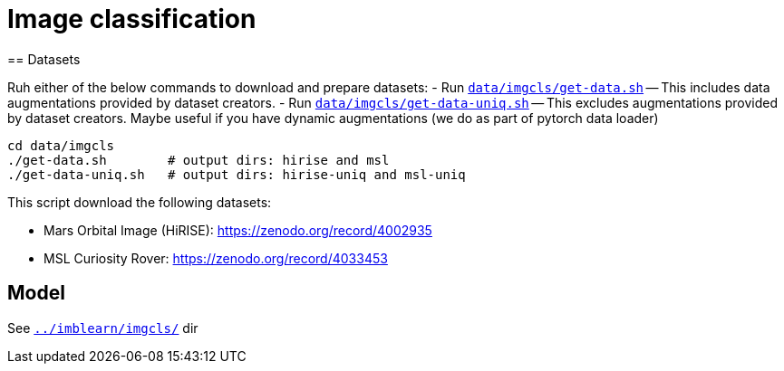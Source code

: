 = Image classification
== Datasets

Ruh either of the below commands to download and prepare datasets:
- Run `link:data/imgcls/get-data.sh[]` -- This includes data augmentations provided by dataset creators.
- Run `link:data/imgcls/get-data-uniq.sh[]` -- This excludes augmentations provided by dataset creators. Maybe useful if you have dynamic augmentations (we do as part of pytorch data loader)

[source,bash]
----
cd data/imgcls
./get-data.sh        # output dirs: hirise and msl
./get-data-uniq.sh   # output dirs: hirise-uniq and msl-uniq
----
This script download the following datasets:

* Mars Orbital Image (HiRISE): https://zenodo.org/record/4002935
* MSL Curiosity Rover: https://zenodo.org/record/4033453

== Model

See `link:../imblearn/imgcls/[]` dir

